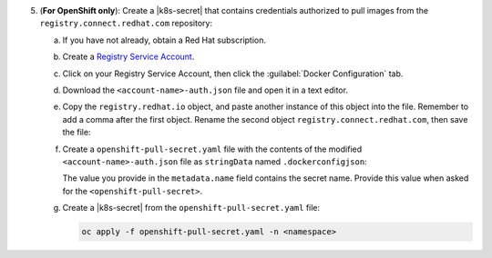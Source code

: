 5. (**For OpenShift only**): Create a |k8s-secret| that contains 
   credentials authorized to pull images from the 
   ``registry.connect.redhat.com`` repository:

   a. If you have not already, obtain a Red Hat subscription.

   #. Create a `Registry Service Account <https://access.redhat.com/terms-based-registry/>`__.

   #. Click on your Registry Service Account, then click the 
      :guilabel:`Docker Configuration` tab.

   #. Download the ``<account-name>-auth.json`` file and open it in a 
      text editor.

   #. Copy the ``registry.redhat.io`` object, and paste another instance
      of this object into the file. Remember to add a comma after the 
      first object. Rename the second object 
      ``registry.connect.redhat.com``, then save the file:

      .. code-block:: json
         :emphasize-lines: 5-9

         {
           "auths": {
            "registry.redhat.io": {
             "auth": "<encoded-string>"
            },
           "auths": {
            "registry.connect.redhat.com": {
             "auth": "<encoded-string>"
            }            
           }
         }

   #. Create a ``openshift-pull-secret.yaml`` file with the contents of 
      the modified ``<account-name>-auth.json`` file as ``stringData`` 
      named ``.dockerconfigjson``:

      .. code-block:: yaml
         :emphasize-lines: 4-16

         apiVersion: v1
         kind: Secret
         metadata:
           name: openshift-pull-secret
         stringData:
           .dockerconfigjson: |
               {
                 "auths": {
                   "registry.redhat.io": {
                     "auth": "<encoded-string>"
                   },
                   "registry.connect.redhat.com": {
                     "auth": "<encoded-string>"
                   }
                 }
               }
         type: kubernetes.io/dockerconfigjson

      The value you provide in the ``metadata.name`` field contains
      the secret name. Provide this value when asked for the 
      ``<openshift-pull-secret>``.

   #. Create a |k8s-secret| from the ``openshift-pull-secret.yaml`` 
      file:

      .. code-block:: sh

         oc apply -f openshift-pull-secret.yaml -n <namespace>